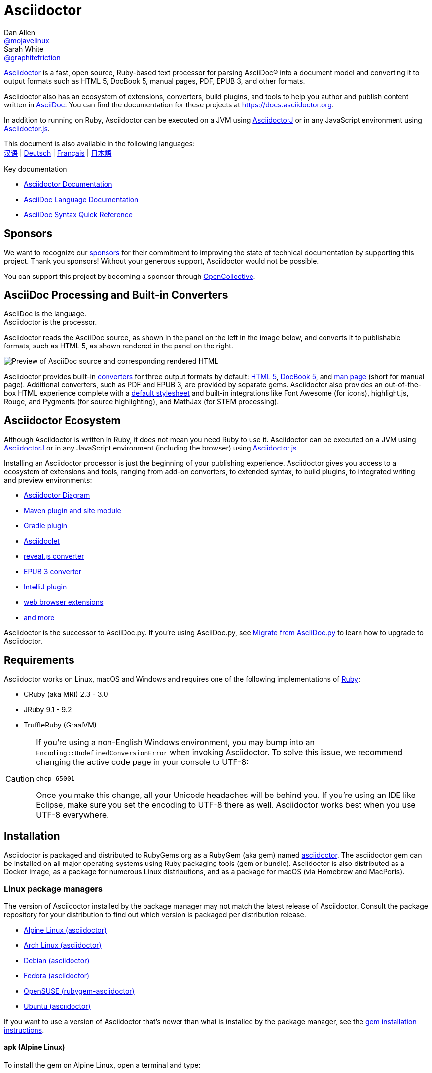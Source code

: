 = Asciidoctor
Dan Allen <https://github.com/mojavelinux[@mojavelinux]>; Sarah White <https://github.com/graphitefriction[@graphitefriction]>
// settings:
:idprefix:
:idseparator: -
:source-language: ruby
:subject: Asciidoctor PDF CJK - Test - Convert to PDF
:keywords: Asciidoctor,AsciidocFX,CJK,PDF,Asciidoctor-PDF,Asciidoctor-PDF-CJK-Ext
ifndef::env-github[:icons: font]
ifdef::env-github[]
:status:
:caution-caption: :fire:
:important-caption: :exclamation:
:note-caption: :paperclip:
:tip-caption: :bulb:
:warning-caption: :warning:
endif::[]
// Variables:
:release-version: 2.0.16
// URLs:
:url-org: https://github.com/asciidoctor
:url-repo: {url-org}/asciidoctor
:url-asciidoctorj: {url-org}/asciidoctorj
:url-asciidoctorjs: {url-org}/asciidoctor.js
:url-gradle-plugin: {url-org}/asciidoctor-gradle-plugin
:url-maven-plugin: {url-org}/asciidoctor-maven-plugin
:url-asciidoclet: {url-org}/asciidoclet
:url-project: https://asciidoctor.org
ifdef::env-site[:url-project: link:]
:url-docs: https://docs.asciidoctor.org
:url-news: {url-project}/news
:url-manpage: {url-project}/man/asciidoctor
:url-issues: {url-repo}/issues
:url-contributors: {url-repo}/graphs/contributors
:url-rel-file-base: link:
:url-rel-tree-base: link:
ifdef::env-site,env-yard[]
:url-rel-file-base: {url-repo}/blob/HEAD/
:url-rel-tree-base: {url-repo}/tree/HEAD/
endif::[]
:url-changelog: {url-rel-file-base}CHANGELOG.adoc
:url-contribute: {url-rel-file-base}CONTRIBUTING.adoc
:url-license: {url-rel-file-base}LICENSE
:url-tests: {url-rel-tree-base}test
:url-discuss: https://discuss.asciidoctor.org
:url-chat: https://asciidoctor.zulipchat.com
:url-rubygem: https://rubygems.org/gems/asciidoctor
:url-what-is-asciidoc: {url-docs}/asciidoctor/latest/#relationship-to-asciidoc
:url-install-docker: https://github.com/asciidoctor/docker-asciidoctor
:url-opal: https://opalrb.com
:url-tilt: https://github.com/rtomayko/tilt
:url-ruby: https://www.ruby-lang.org
// images:
//:image-url-screenshot: https://cdn.jsdelivr.net/gh/asciidoctor/asciidoctor/screenshot.png
:image-uri-screenshot: screenshot.png
//USE CUSTOM THEME
//:pdf-theme: {docdir}/custom-theme/custom-theme.yml

ifdef::backend-pdf[]

* backend: **{backend}**

* pdf-theme: **{pdf-theme}**

* pdf-themesdir: **{pdf-themesdir}**

* pdf-fontsdir: **{pdf-fontsdir}**

endif::[]

{url-project}[Asciidoctor] is a fast, open source, Ruby-based text processor for parsing AsciiDoc(R) into a document model and converting it to output formats such as HTML 5, DocBook 5, manual pages, PDF, EPUB 3, and other formats.

Asciidoctor also has an ecosystem of extensions, converters, build plugins, and tools to help you author and publish content written in {url-what-is-asciidoc}[AsciiDoc].
You can find the documentation for these projects at {url-docs}.

In addition to running on Ruby, Asciidoctor can be executed on a JVM using {url-asciidoctorj}[AsciidoctorJ] or in any JavaScript environment using {url-asciidoctorjs}[Asciidoctor.js].

ifndef::env-site,env-yard[]
This document is also available in the following languages: +
{url-rel-file-base}README-zh_CN.adoc[汉语]
|
{url-rel-file-base}README-de.adoc[Deutsch]
|
{url-rel-file-base}README-fr.adoc[Français]
|
{url-rel-file-base}README-jp.adoc[日本語]
endif::[]

.Key documentation
[.compact]
* {url-docs}/asciidoctor/latest/[Asciidoctor Documentation]
* {url-docs}/asciidoc/latest/[AsciiDoc Language Documentation]
* {url-docs}/asciidoc/latest/syntax-quick-reference/[AsciiDoc Syntax Quick Reference]

ifdef::status[]
image:https://img.shields.io/gem/v/asciidoctor.svg[Latest Release, link={url-rubygem}]
image:https://img.shields.io/badge/rubydoc.info-{release-version}-blue.svg[library (API) docs,link=https://www.rubydoc.info/gems/asciidoctor/{release-version}]
image:https://github.com/asciidoctor/asciidoctor/workflows/CI/badge.svg[Build Status (GitHub Actions),link={url-repo}/actions]
image:https://img.shields.io/badge/zulip-join_chat-brightgreen.svg[Project Chat (Zulip),link={url-chat}]
endif::[]

== Sponsors

We want to recognize our {url-project}/supporters[sponsors] for their commitment to improving the state of technical documentation by supporting this project.
Thank you sponsors!
Without your generous support, Asciidoctor would not be possible.

You can support this project by becoming a sponsor through https://opencollective.com/asciidoctor[OpenCollective].

== AsciiDoc Processing and Built-in Converters

AsciiDoc is the language. +
Asciidoctor is the processor.

Asciidoctor reads the AsciiDoc source, as shown in the panel on the left in the image below, and converts it to publishable formats, such as HTML 5, as shown rendered in the panel on the right.

//image::screenshot.png[Preview of AsciiDoc source and corresponding rendered HTML]

image::{image-uri-screenshot}[Preview of AsciiDoc source and corresponding rendered HTML]


Asciidoctor provides built-in {url-docs}/asciidoctor/latest/converters/[converters] for three output formats by default: {url-docs}/asciidoctor/latest/html-backend/[HTML 5], {url-docs}/asciidoctor/latest/docbook-backend/[DocBook 5], and {url-docs}/asciidoctor/latest/manpage-backend/[man page] (short for manual page).
Additional converters, such as PDF and EPUB 3, are provided by separate gems.
Asciidoctor also provides an out-of-the-box HTML experience complete with a {url-docs}/asciidoctor/latest/html-backend/default-stylesheet/[default stylesheet] and built-in integrations like Font Awesome (for icons), highlight.js, Rouge, and Pygments (for source highlighting), and MathJax (for STEM processing).

== Asciidoctor Ecosystem

Although Asciidoctor is written in Ruby, it does not mean you need Ruby to use it.
Asciidoctor can be executed on a JVM using {url-docs}/asciidoctorj/latest/[AsciidoctorJ] or in any JavaScript environment (including the browser) using {url-docs}/asciidoctor.js/latest/[Asciidoctor.js].

Installing an Asciidoctor processor is just the beginning of your publishing experience.
Asciidoctor gives you access to a ecosystem of extensions and tools, ranging from add-on converters, to extended syntax, to build plugins, to integrated writing and preview environments:

* {url-docs}/diagram-extension/latest/[Asciidoctor Diagram]
* {url-docs}/maven-tools/latest/[Maven plugin and site module]
* {url-gradle-plugin}[Gradle plugin]
* {url-docs}/asciidoclet/latest/[Asciidoclet]
* {url-docs}/reveal.js-converter/latest/[reveal.js converter]
* {url-docs}/epub3-converter/latest/[EPUB 3 converter]
* https://intellij-asciidoc-plugin.ahus1.de/docs[IntelliJ plugin]
* {url-docs}/asciidoctor/latest/tooling/#web-browser-add-ons-preview-only[web browser extensions]
* {url-org}[and more]

Asciidoctor is the successor to AsciiDoc.py.
If you're using AsciiDoc.py, see {url-docs}/asciidoctor/latest/migrate/asciidoc-py/[Migrate from AsciiDoc.py] to learn how to upgrade to Asciidoctor.

== Requirements

Asciidoctor works on Linux, macOS and Windows and requires one of the following implementations of {url-ruby}[Ruby]:

* CRuby (aka MRI) 2.3 - 3.0
* JRuby 9.1 - 9.2
* TruffleRuby (GraalVM)

[CAUTION]
====
If you're using a non-English Windows environment, you may bump into an `Encoding::UndefinedConversionError` when invoking Asciidoctor.
To solve this issue, we recommend changing the active code page in your console to UTF-8:

 chcp 65001

Once you make this change, all your Unicode headaches will be behind you.
If you're using an IDE like Eclipse, make sure you set the encoding to UTF-8 there as well.
Asciidoctor works best when you use UTF-8 everywhere.
====

== Installation

Asciidoctor is packaged and distributed to RubyGems.org as a RubyGem (aka gem) named {url-rubygem}[asciidoctor^].
The asciidoctor gem can be installed on all major operating systems using Ruby packaging tools (gem or bundle).
Asciidoctor is also distributed as a Docker image, as a package for numerous Linux distributions, and as a package for macOS (via Homebrew and MacPorts).

=== Linux package managers

The version of Asciidoctor installed by the package manager may not match the latest release of Asciidoctor.
Consult the package repository for your distribution to find out which version is packaged per distribution release.

* https://pkgs.alpinelinux.org/packages?name=asciidoctor[Alpine Linux (asciidoctor)]
* https://www.archlinux.org/packages/?name=asciidoctor[Arch Linux (asciidoctor)]
* https://packages.debian.org/sid/asciidoctor[Debian (asciidoctor)]
* https://apps.fedoraproject.org/packages/rubygem-asciidoctor[Fedora (asciidoctor)]
* https://software.opensuse.org/package/rubygem-asciidoctor[OpenSUSE (rubygem-asciidoctor)]
* https://packages.ubuntu.com/search?keywords=asciidoctor[Ubuntu (asciidoctor)]

If you want to use a version of Asciidoctor that's newer than what is installed by the package manager, see the <<gem-install,gem installation instructions>>.

==== apk (Alpine Linux)

To install the gem on Alpine Linux, open a terminal and type:

 $ sudo apk add asciidoctor

==== pacman (Arch Linux)

To install the gem on Arch-based distributions, open a terminal and type:

 $ sudo pacman -S asciidoctor

==== APT

On Debian and Debian-based distributions such as Ubuntu, use APT to install Asciidoctor.
To install the package, open a terminal and type:

 $ sudo apt-get install -y asciidoctor

==== DNF

On RPM-based Linux distributions, such as Fedora, CentOS, and RHEL, use the DNF package manager to install Asciidoctor.
To install the package, open a terminal and type:

 $ sudo dnf install -y asciidoctor

=== macOS

==== Homebrew

You can use https://brew.sh[Homebrew], the macOS package manager, to install Asciidoctor.
If you don't have Homebrew on your computer, complete the https://brew.sh[installation instructions] first.

Once Homebrew is installed, you're ready to install the `asciidoctor` gem.
Open a terminal and type:

 $ brew install asciidoctor

Homebrew installs the `asciidoctor` gem into an exclusive prefix that's independent of system gems.

==== MacPorts

You can also use https://www.macports.org[MacPorts], another package manager for macOS, to install Asciidoctor.
If you don't have MacPorts on your computer, complete the https://www.macports.org/install.php[installation instructions] first.

Once MacPorts is installed, you're ready to install the `asciidoctor` gem via the https://ports.macports.org/port/asciidoctor/[Asciidoctor port].
Open a terminal and type:

 $ sudo port install asciidoctor

=== Windows

To use Asciidoctor with Windows, you have two options.

==== Chocolatey

When you already use https://chocolatey.org[chocolatey] on your machine, you can use:

 choco install ruby

Then follow <<gem-install,gem installation instructions>>.

==== Rubyinstaller

Or you use the https://rubyinstaller.org/downloads/[Rubyinstaller], download the package for your Windows Version and after the installation go ahead with <<gem-install,gem installation instructions>>.

[#gem-install]
=== gem install

Before installing Asciidoctor using `gem install`, you should set up https://rvm.io[RVM] (or similar) to install Ruby in your home directory (i.e., user space).
Then, you can safely use the `gem` command to install or update the Asciidoctor gem, or any other gem for that matter.
When using RVM, gems are installed in a location isolated from the system.
(You should never use the gem command to install system-wide gems).

Once you've installed Ruby using RVM, and you have activated it using `rvm use 3.0`, open a terminal and type:

 $ gem install asciidoctor

If you want to install a pre-release version (e.g., a release candidate), use:

 $ gem install asciidoctor --pre

=== Docker

See {url-install-docker}[Installing Asciidoctor using Docker].

=== Bundler

. Create a Gemfile in the root folder of your project (or the current directory)
. Add the `asciidoctor` gem to your Gemfile as follows:
+
[subs=attributes+]
----
source 'https://rubygems.org'
gem 'asciidoctor'
# or specify the version explicitly
# gem 'asciidoctor', '{release-version}'
----

. Save the Gemfile
. Open a terminal and install the gem using:

 $ bundle

To upgrade the gem, specify the new version in the Gemfile and run `bundle` again.
Using `bundle update` (without specifying a gem) is *not* recommended as it will also update other gems, which may not be the desired result.

== Upgrade

If you installed Asciidoctor using a package manager, your operating system is probably configured to automatically update packages, in which case you don't need to update the gem manually.

=== apk (Alpine Linux)

To upgrade the gem, use:

 $ sudo apk add -u asciidoctor

=== APT

To upgrade the gem, use:

 $ sudo apt-get upgrade -y asciidoctor

=== DNF

To upgrade the gem, use:

 $ sudo dnf update -y asciidoctor

=== Homebrew (macOS)

To upgrade the gem, use:

 $ brew update
 $ brew upgrade asciidoctor

=== MacPorts (macOS)

To upgrade the gem, use:

 $ sudo port selfupdate
 $ sudo port upgrade asciidoctor

=== gem install

If you previously installed Asciidoctor using the `gem` command, you'll need to manually upgrade Asciidoctor when a new version is released.
You can upgrade the gem by typing:

 $ gem install asciidoctor

When you install a new version of the gem using `gem install`, you end up with multiple versions installed.
Use the following command to remove the old versions:

 $ gem cleanup asciidoctor

== Usage

If the Asciidoctor gem installed successfully, the `asciidoctor` command line interface (CLI) will be available on your PATH.
To verify it's available, run the following in your terminal:

 $ asciidoctor --version

You should see information about the Asciidoctor version and your Ruby environment printed in the terminal.

[.output,subs=attributes+]
....
Asciidoctor {release-version} [https://asciidoctor.org]
Runtime Environment (ruby 3.0.1p64 [x86_64-linux]) (lc:UTF-8 fs:UTF-8 in:UTF-8 ex:UTF-8)
....

=== Command line interface (CLI)

The `asciidoctor` command allows you to invoke Asciidoctor from the command line (i.e., a terminal).

The following command converts the file README.adoc to HTML and saves the result to the file README.html in the same directory.
The name of the generated HTML file is derived from the source file by changing its file extension to `.html`.

 $ asciidoctor README.adoc

You can control the Asciidoctor processor by adding various flags and switches, which you can learn about using:

 $ asciidoctor --help

For instance, to write the file to a different directory, use:

 $ asciidoctor -D output README.adoc

The `asciidoctor` {url-manpage}[man page] provides a complete reference of the command line interface.

Refer to the following resources to learn more about how to use the `asciidoctor` command.

* {url-docs}/asciidoctor/latest/cli/[Process AsciiDoc using the CLI]
* {url-docs}/asciidoctor/latest/cli/options/[CLI options]

=== Ruby API

Asciidoctor also provides an API.
The API is intended for integration with other Ruby software, such as Rails, GitHub, and GitLab, as well as other languages, such as Java (via AsciidoctorJ) and JavaScript (via Asciidoctor.js).

To use Asciidoctor in your application, you first need to require the gem:

----
require 'asciidoctor'
----

You can then convert an AsciiDoc source file to an HTML file using:

----
Asciidoctor.convert_file 'README.adoc', to_file: true, safe: :safe
----

WARNING: When using Asciidoctor via the API, the default safe mode is `:secure`.
In secure mode, several core features are disabled, including the `include` directive.
If you want to enable these features, you'll need to explicitly set the safe mode to `:server` (recommended) or `:safe`.

You can also convert an AsciiDoc string to embeddable HTML (for inserting in an HTML page) using:

----
content = '_Zen_ in the art of writing https://asciidoctor.org[AsciiDoc].'
Asciidoctor.convert content, safe: :safe
----

If you want the full HTML document, enable the `header_footer` option as follows:

----
content = '_Zen_ in the art of writing https://asciidoctor.org[AsciiDoc].'
html = Asciidoctor.convert content, header_footer: true, safe: :safe
----

If you need access to the parsed document, you can split the conversion into discrete steps:

----
content = '_Zen_ in the art of writing https://asciidoctor.org[AsciiDoc].'
document = Asciidoctor.load content, header_footer: true, safe: :safe
puts document.doctitle
html = document.convert
----

Keep in mind that if you don't like the output Asciidoctor produces, _you can change it!_
Asciidoctor supports custom converters that can handle converting from the parsed document to the generated output.

One easy way to customize the output piecemeal is by using the template converter.
The template converter allows you to supply a {url-tilt}[Tilt]-supported template file to handle converting any node in the document.

However you go about it, you _can_ have 100% control over the output.
For more information about how to use the API or to customize the output, see:

* {url-docs}/asciidoctor/latest/api/[Process AsciiDoc using the API]
* {url-docs}/asciidoctor/latest/api/options/[API options]
* {url-docs}/asciidoctor/latest/safe-modes/[Safe modes]

== Contributing

New contributors are always welcome!
If you discover errors or omissions in the source code, documentation, or website content, please don't hesitate to submit an issue or open a pull request with a fix.

Here are some ways *you* can contribute:

* by using prerelease (alpha, beta or preview) versions
* by reporting bugs
* by suggesting new features
* by writing or editing documentation
* by writing code with tests -- _No patch is too small._
** fix typos
** add comments
** clean up inconsistent whitespace
** write tests!
* by refactoring code
* by fixing {url-issues}[issues]
* by reviewing patches

The {url-contribute}[Contributing] guide provides information on how to create, style, and submit issues, feature requests, code, and documentation to Asciidoctor.

== Getting Help

Asciidoctor is developed to help you easily write and publish your content.
But we can't do it without your feedback!
We encourage you to ask questions and discuss any aspects of the project on the discussion list, on Twitter or in the chat room.

Chat (Zulip):: {url-chat}
Discussion list (Nabble):: {url-discuss}
Twitter:: Follow https://twitter.com/asciidoctor[@asciidoctor] or search for the https://twitter.com/search?f=tweets&q=%23asciidoctor[#asciidoctor] hashtag

ifdef::env-github[]
Further information and documentation about Asciidoctor can be found on the project's website.

{url-project}[Home] | {url-news}[News] | {url-docs}[Docs]
endif::[]

The Asciidoctor organization on GitHub hosts the project's source code, issue tracker, and sub-projects.

Source repository (git):: {url-repo}
Issue tracker:: {url-issues}
Asciidoctor organization on GitHub:: {url-org}

== Code of Conduct

The core Asciidoctor project is governed by the https://github.com/asciidoctor/.github/blob/HEAD/CODE-OF-CONDUCT.md[Code of Conduct] for the Asciidoctor community of projects.
By participating, you're agreeing to honor this code.
Let's work together to make this a welcoming, professional, inclusive, and safe environment for everyone.

== Versioning and Release Policy

This project adheres to semantic versioning (*major.minor.patch*).
Typically, patch releases are only made for the current minor release.
However, exceptions are made on a case-by-case basis to address security vulnerabilities and other high-priority issues.

== Copyright and License

Copyright (C) 2012-present Dan Allen, Sarah White, Ryan Waldron, and the individual contributors to Asciidoctor.
Use of this software is granted under the terms of the MIT License.

See the {url-license}[LICENSE] for the full license text.

== Authors

*Asciidoctor* is led by https://github.com/mojavelinux[Dan Allen] and https://github.com/graphitefriction[Sarah White] and has received contributions from {url-contributors}[many individuals] in Asciidoctor's awesome community.
The project was initiated in 2012 by https://github.com/erebor[Ryan Waldron] based on a prototype written by https://github.com/nickh[Nick Hengeveld] for the Git website.

*AsciiDoc.py* was started and maintained by Stuart Rackham from https://github.com/asciidoc-py/asciidoc-py2/blob/HEAD/CHANGELOG.txt[2002 to 2013] and has received contributions from many individuals in the https://github.com/asciidoc-py/asciidoc-py2/graphs/contributors[AsciiDoc.py community].

== Trademarks

AsciiDoc(R) and AsciiDoc Language(TM) are trademarks of the Eclipse Foundation, Inc.


